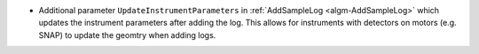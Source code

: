 - Additional parameter ``UpdateInstrumentParameters`` in :ref:`AddSampleLog <algm-AddSampleLog>` which updates the instrument parameters after adding the log. This allows for instruments with detectors on motors (e.g. SNAP) to update the geomtry when adding logs.
